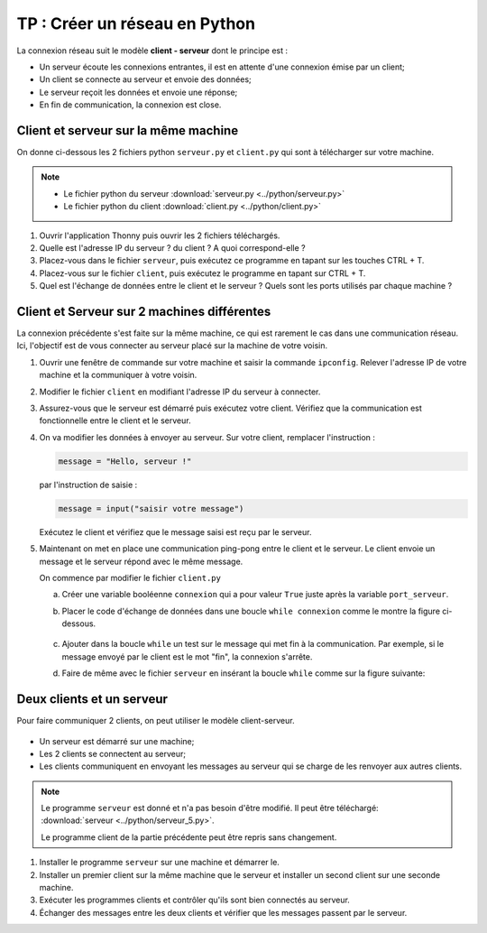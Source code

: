 TP : Créer un réseau en Python
=========================

La connexion réseau suit le modèle **client - serveur** dont le principe est :

-   Un serveur écoute les connexions entrantes, il est en attente d'une connexion émise par un client;
-   Un client se connecte au serveur et envoie des données;
-   Le serveur reçoit les données et envoie une réponse;
-   En fin de communication, la connexion est close.

Client et serveur sur la même machine
-------------------------------------

On donne ci-dessous les 2 fichiers python ``serveur.py`` et ``client.py`` qui sont à télécharger sur votre machine.

.. note::

    -   Le fichier python du serveur :download:`serveur.py <../python/serveur.py>`
    -   Le fichier python du client :download:`client.py <../python/client.py>`

#.  Ouvrir l'application Thonny puis ouvrir les 2 fichiers téléchargés.
#.  Quelle est l'adresse IP du serveur ? du client ? A quoi correspond-elle ?
#.  Placez-vous dans le fichier ``serveur``, puis exécutez ce programme en tapant sur les touches CTRL + T.
#.  Placez-vous sur le fichier ``client``, puis exécutez le programme en tapant sur CTRL + T.
#.  Quel est l'échange de données entre le client et le serveur ? Quels sont les ports utilisés par chaque machine ?

Client et Serveur sur 2 machines différentes
--------------------------------------------

La connexion précédente s'est faite sur la même machine, ce qui est rarement le cas dans une communication réseau. Ici, l'objectif est de vous connecter au serveur placé sur la machine de votre voisin.

#.  Ouvrir une fenêtre de commande sur votre machine et saisir la commande ``ipconfig``. Relever l'adresse IP de votre machine et la communiquer à votre voisin.
#.  Modifier le fichier ``client`` en modifiant l'adresse IP du serveur à connecter.
#.  Assurez-vous que le serveur est démarré puis exécutez votre client. Vérifiez que la communication est fonctionnelle entre le client et le serveur.
#.  On va modifier les données à envoyer au serveur. Sur votre client, remplacer l'instruction :

    .. code::

        message = "Hello, serveur !"
    
    par l'instruction de saisie :

    .. code::

        message = input("saisir votre message")

    Exécutez le client et vérifiez que le message saisi est reçu par le serveur.

#.  Maintenant on met en place une communication ping-pong entre le client et le serveur. Le client envoie un message et le serveur répond avec le même message.

    On commence par modifier le fichier ``client.py``

    a)  Créer une variable booléenne ``connexion`` qui a pour valeur ``True`` juste après la variable ``port_serveur``.
    b)  Placer le code d'échange de données dans une boucle ``while connexion`` comme le montre la figure ci-dessous.
    
        .. figure:: ../img/boucle_while_client.png
            :align: center
            :width: 520

    c)  Ajouter dans la boucle ``while`` un test sur le message qui met fin à la communication. Par exemple, si le message envoyé par le client est le mot "fin", la connexion s'arrête.

    d)  Faire de même avec le fichier ``serveur`` en insérant la boucle ``while`` comme sur la figure suivante:

        .. figure:: ../img/boucle_while_serveur.png
            :align: center
            :width: 520


Deux clients et un serveur
--------------------------

Pour faire communiquer 2 clients, on peut utiliser le modèle client-serveur.

.. figure:: ../img/client_serveur.svg
    :align: center
    :width: 520

-   Un serveur est démarré sur une machine;
-   Les 2 clients se connectent au serveur;
-   Les clients communiquent en envoyant les messages au serveur qui se charge de les renvoyer aux autres clients.

.. note::

    Le programme ``serveur`` est donné et n'a pas besoin d'être modifié. Il peut être téléchargé: :download:`serveur <../python/serveur_5.py>`.

    Le programme client de la partie précédente peut être repris sans changement.

#.  Installer le programme ``serveur`` sur une machine et démarrer le.
#.  Installer un premier client sur la même machine que le serveur et installer un second client sur une seconde machine.
#.  Exécuter les programmes clients et contrôler qu'ils sont bien connectés au serveur.
#.  Échanger des messages entre les deux clients et vérifier que les messages passent par le serveur.